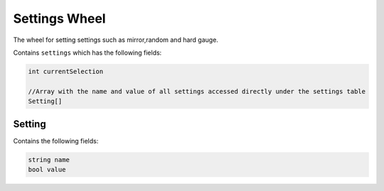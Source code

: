 Settings Wheel
==============
The wheel for setting settings such as mirror,random and hard gauge.

Contains ``settings`` which has the following fields:

.. code-block:: c#

    int currentSelection

    //Array with the name and value of all settings accessed directly under the settings table
    Setting[]

Setting
*******
Contains the following fields:

.. code-block:: cpp

    string name
    bool value
    